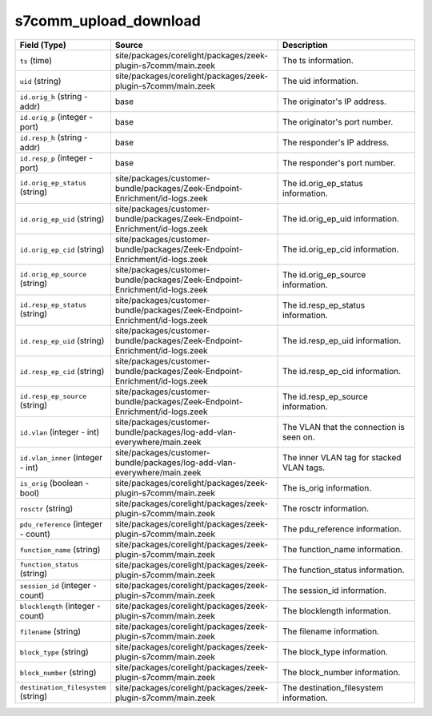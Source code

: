 .. _ref_logs_s7comm_upload_download:

s7comm_upload_download
----------------------
.. list-table::
   :header-rows: 1
   :class: longtable
   :widths: 1 3 3

   * - Field (Type)
     - Source
     - Description

   * - ``ts`` (time)
     - site/packages/corelight/packages/zeek-plugin-s7comm/main.zeek
     - The ts information.

   * - ``uid`` (string)
     - site/packages/corelight/packages/zeek-plugin-s7comm/main.zeek
     - The uid information.

   * - ``id.orig_h`` (string - addr)
     - base
     - The originator's IP address.

   * - ``id.orig_p`` (integer - port)
     - base
     - The originator's port number.

   * - ``id.resp_h`` (string - addr)
     - base
     - The responder's IP address.

   * - ``id.resp_p`` (integer - port)
     - base
     - The responder's port number.

   * - ``id.orig_ep_status`` (string)
     - site/packages/customer-bundle/packages/Zeek-Endpoint-Enrichment/id-logs.zeek
     - The id.orig_ep_status information.

   * - ``id.orig_ep_uid`` (string)
     - site/packages/customer-bundle/packages/Zeek-Endpoint-Enrichment/id-logs.zeek
     - The id.orig_ep_uid information.

   * - ``id.orig_ep_cid`` (string)
     - site/packages/customer-bundle/packages/Zeek-Endpoint-Enrichment/id-logs.zeek
     - The id.orig_ep_cid information.

   * - ``id.orig_ep_source`` (string)
     - site/packages/customer-bundle/packages/Zeek-Endpoint-Enrichment/id-logs.zeek
     - The id.orig_ep_source information.

   * - ``id.resp_ep_status`` (string)
     - site/packages/customer-bundle/packages/Zeek-Endpoint-Enrichment/id-logs.zeek
     - The id.resp_ep_status information.

   * - ``id.resp_ep_uid`` (string)
     - site/packages/customer-bundle/packages/Zeek-Endpoint-Enrichment/id-logs.zeek
     - The id.resp_ep_uid information.

   * - ``id.resp_ep_cid`` (string)
     - site/packages/customer-bundle/packages/Zeek-Endpoint-Enrichment/id-logs.zeek
     - The id.resp_ep_cid information.

   * - ``id.resp_ep_source`` (string)
     - site/packages/customer-bundle/packages/Zeek-Endpoint-Enrichment/id-logs.zeek
     - The id.resp_ep_source information.

   * - ``id.vlan`` (integer - int)
     - site/packages/customer-bundle/packages/log-add-vlan-everywhere/main.zeek
     - The VLAN that the connection is seen on.

   * - ``id.vlan_inner`` (integer - int)
     - site/packages/customer-bundle/packages/log-add-vlan-everywhere/main.zeek
     - The inner VLAN tag for stacked VLAN tags.

   * - ``is_orig`` (boolean - bool)
     - site/packages/corelight/packages/zeek-plugin-s7comm/main.zeek
     - The is_orig information.

   * - ``rosctr`` (string)
     - site/packages/corelight/packages/zeek-plugin-s7comm/main.zeek
     - The rosctr information.

   * - ``pdu_reference`` (integer - count)
     - site/packages/corelight/packages/zeek-plugin-s7comm/main.zeek
     - The pdu_reference information.

   * - ``function_name`` (string)
     - site/packages/corelight/packages/zeek-plugin-s7comm/main.zeek
     - The function_name information.

   * - ``function_status`` (string)
     - site/packages/corelight/packages/zeek-plugin-s7comm/main.zeek
     - The function_status information.

   * - ``session_id`` (integer - count)
     - site/packages/corelight/packages/zeek-plugin-s7comm/main.zeek
     - The session_id information.

   * - ``blocklength`` (integer - count)
     - site/packages/corelight/packages/zeek-plugin-s7comm/main.zeek
     - The blocklength information.

   * - ``filename`` (string)
     - site/packages/corelight/packages/zeek-plugin-s7comm/main.zeek
     - The filename information.

   * - ``block_type`` (string)
     - site/packages/corelight/packages/zeek-plugin-s7comm/main.zeek
     - The block_type information.

   * - ``block_number`` (string)
     - site/packages/corelight/packages/zeek-plugin-s7comm/main.zeek
     - The block_number information.

   * - ``destination_filesystem`` (string)
     - site/packages/corelight/packages/zeek-plugin-s7comm/main.zeek
     - The destination_filesystem information.
